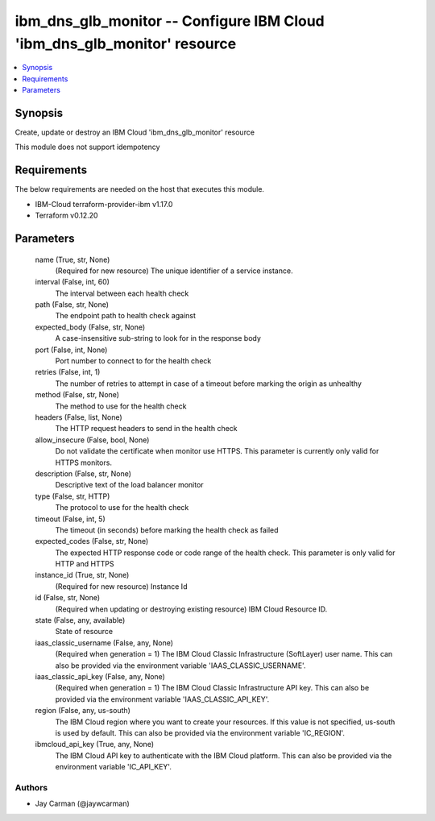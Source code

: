 
ibm_dns_glb_monitor -- Configure IBM Cloud 'ibm_dns_glb_monitor' resource
=========================================================================

.. contents::
   :local:
   :depth: 1


Synopsis
--------

Create, update or destroy an IBM Cloud 'ibm_dns_glb_monitor' resource

This module does not support idempotency



Requirements
------------
The below requirements are needed on the host that executes this module.

- IBM-Cloud terraform-provider-ibm v1.17.0
- Terraform v0.12.20



Parameters
----------

  name (True, str, None)
    (Required for new resource) The unique identifier of a service instance.


  interval (False, int, 60)
    The interval between each health check


  path (False, str, None)
    The endpoint path to health check against


  expected_body (False, str, None)
    A case-insensitive sub-string to look for in the response body


  port (False, int, None)
    Port number to connect to for the health check


  retries (False, int, 1)
    The number of retries to attempt in case of a timeout before marking the origin as unhealthy


  method (False, str, None)
    The method to use for the health check


  headers (False, list, None)
    The HTTP request headers to send in the health check


  allow_insecure (False, bool, None)
    Do not validate the certificate when monitor use HTTPS. This parameter is currently only valid for HTTPS monitors.


  description (False, str, None)
    Descriptive text of the load balancer monitor


  type (False, str, HTTP)
    The protocol to use for the health check


  timeout (False, int, 5)
    The timeout (in seconds) before marking the health check as failed


  expected_codes (False, str, None)
    The expected HTTP response code or code range of the health check. This parameter is only valid for HTTP and HTTPS


  instance_id (True, str, None)
    (Required for new resource) Instance Id


  id (False, str, None)
    (Required when updating or destroying existing resource) IBM Cloud Resource ID.


  state (False, any, available)
    State of resource


  iaas_classic_username (False, any, None)
    (Required when generation = 1) The IBM Cloud Classic Infrastructure (SoftLayer) user name. This can also be provided via the environment variable 'IAAS_CLASSIC_USERNAME'.


  iaas_classic_api_key (False, any, None)
    (Required when generation = 1) The IBM Cloud Classic Infrastructure API key. This can also be provided via the environment variable 'IAAS_CLASSIC_API_KEY'.


  region (False, any, us-south)
    The IBM Cloud region where you want to create your resources. If this value is not specified, us-south is used by default. This can also be provided via the environment variable 'IC_REGION'.


  ibmcloud_api_key (True, any, None)
    The IBM Cloud API key to authenticate with the IBM Cloud platform. This can also be provided via the environment variable 'IC_API_KEY'.













Authors
~~~~~~~

- Jay Carman (@jaywcarman)

